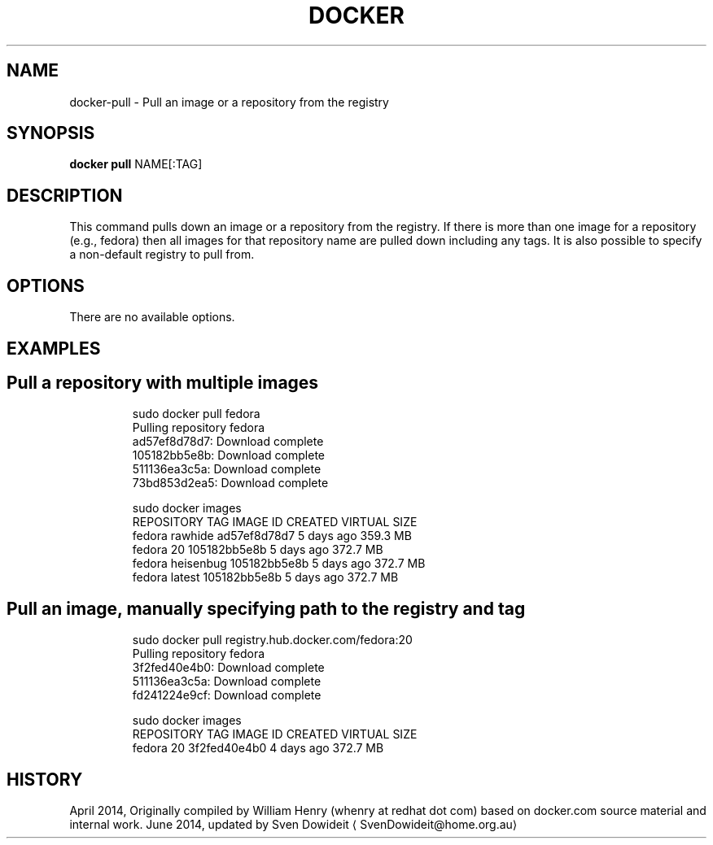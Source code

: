 .TH "DOCKER" "1" " Docker User Manuals" "Docker Community" "JUNE 2014"  ""

.SH NAME
.PP
docker\-pull \- Pull an image or a repository from the registry

.SH SYNOPSIS
.PP
\fBdocker pull\fP
NAME[:TAG]

.SH DESCRIPTION
.PP
This command pulls down an image or a repository from the registry. If
there is more than one image for a repository (e.g., fedora) then all
images for that repository name are pulled down including any tags.
It is also possible to specify a non\-default registry to pull from.

.SH OPTIONS
.PP
There are no available options.

.SH EXAMPLES
.SH Pull a repository with multiple images
.PP
.RS

.nf
\$ sudo docker pull fedora
Pulling repository fedora
ad57ef8d78d7: Download complete
105182bb5e8b: Download complete
511136ea3c5a: Download complete
73bd853d2ea5: Download complete

\$ sudo docker images
REPOSITORY   TAG         IMAGE ID        CREATED      VIRTUAL SIZE
fedora       rawhide     ad57ef8d78d7    5 days ago   359.3 MB
fedora       20          105182bb5e8b    5 days ago   372.7 MB
fedora       heisenbug   105182bb5e8b    5 days ago   372.7 MB
fedora       latest      105182bb5e8b    5 days ago   372.7 MB

.fi

.SH Pull an image, manually specifying path to the registry and tag
.PP
.RS

.nf
\$ sudo docker pull registry.hub.docker.com/fedora:20
Pulling repository fedora
3f2fed40e4b0: Download complete 
511136ea3c5a: Download complete 
fd241224e9cf: Download complete 

\$ sudo docker images
REPOSITORY   TAG         IMAGE ID        CREATED      VIRTUAL SIZE
fedora       20          3f2fed40e4b0    4 days ago   372.7 MB

.fi

.SH HISTORY
.PP
April 2014, Originally compiled by William Henry (whenry at redhat dot com)
based on docker.com source material and internal work.
June 2014, updated by Sven Dowideit 
\[la]SvenDowideit@home.org.au\[ra]

